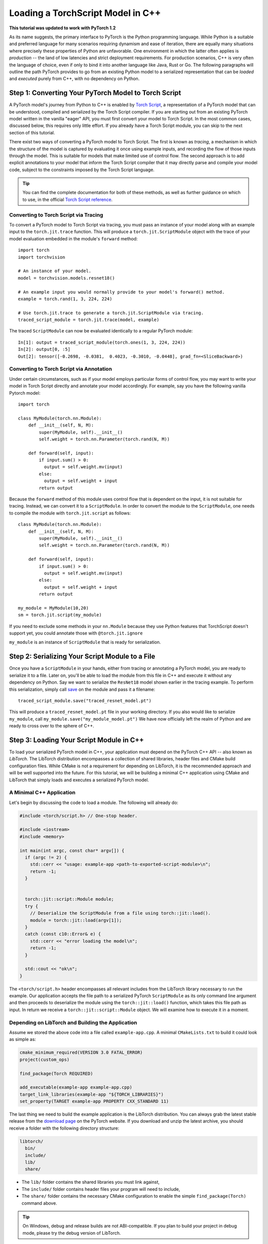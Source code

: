 Loading a TorchScript Model in C++
=====================================

**This tutorial was updated to work with PyTorch 1.2**

As its name suggests, the primary interface to PyTorch is the Python
programming language. While Python is a suitable and preferred language for
many scenarios requiring dynamism and ease of iteration, there are equally many
situations where precisely these properties of Python are unfavorable. One
environment in which the latter often applies is *production* -- the land of
low latencies and strict deployment requirements. For production scenarios, C++
is very often the language of choice, even if only to bind it into another
language like Java, Rust or Go. The following paragraphs will outline the path
PyTorch provides to go from an existing Python model to a serialized
representation that can be *loaded* and *executed* purely from C++, with no
dependency on Python.

Step 1: Converting Your PyTorch Model to Torch Script
-----------------------------------------------------

A PyTorch model's journey from Python to C++ is enabled by `Torch Script
<https://pytorch.org/docs/master/jit.html>`_, a representation of a PyTorch
model that can be understood, compiled and serialized by the Torch Script
compiler. If you are starting out from an existing PyTorch model written in the
vanilla "eager" API, you must first convert your model to Torch Script. In the
most common cases, discussed below, this requires only little effort. If you
already have a Torch Script module, you can skip to the next section of this
tutorial.

There exist two ways of converting a PyTorch model to Torch Script. The first
is known as *tracing*, a mechanism in which the structure of the model is
captured by evaluating it once using example inputs, and recording the flow of
those inputs through the model. This is suitable for models that make limited
use of control flow. The second approach is to add explicit annotations to your
model that inform the Torch Script compiler that it may directly parse and
compile your model code, subject to the constraints imposed by the Torch Script
language.

.. tip::

  You can find the complete documentation for both of these methods, as well as
  further guidance on which to use, in the official `Torch Script
  reference <https://pytorch.org/docs/master/jit.html>`_.

Converting to Torch Script via Tracing
^^^^^^^^^^^^^^^^^^^^^^^^^^^^^^^^^^^^^^

To convert a PyTorch model to Torch Script via tracing, you must pass an
instance of your model along with an example input to the ``torch.jit.trace``
function. This will produce a ``torch.jit.ScriptModule`` object with the trace
of your model evaluation embedded in the module's ``forward`` method::

  import torch
  import torchvision

  # An instance of your model.
  model = torchvision.models.resnet18()

  # An example input you would normally provide to your model's forward() method.
  example = torch.rand(1, 3, 224, 224)

  # Use torch.jit.trace to generate a torch.jit.ScriptModule via tracing.
  traced_script_module = torch.jit.trace(model, example)

The traced ``ScriptModule`` can now be evaluated identically to a regular
PyTorch module::

  In[1]: output = traced_script_module(torch.ones(1, 3, 224, 224))
  In[2]: output[0, :5]
  Out[2]: tensor([-0.2698, -0.0381,  0.4023, -0.3010, -0.0448], grad_fn=<SliceBackward>)

Converting to Torch Script via Annotation
^^^^^^^^^^^^^^^^^^^^^^^^^^^^^^^^^^^^^^^^^

Under certain circumstances, such as if your model employs particular forms of
control flow, you may want to write your model in Torch Script directly and
annotate your model accordingly. For example, say you have the following
vanilla Pytorch model::

  import torch

  class MyModule(torch.nn.Module):
      def __init__(self, N, M):
          super(MyModule, self).__init__()
          self.weight = torch.nn.Parameter(torch.rand(N, M))

      def forward(self, input):
          if input.sum() > 0:
            output = self.weight.mv(input)
          else:
            output = self.weight + input
          return output


Because the ``forward`` method of this module uses control flow that is
dependent on the input, it is not suitable for tracing. Instead, we can convert
it to a ``ScriptModule``.
In order to convert the module to the ``ScriptModule``, one needs to
compile the module with ``torch.jit.script`` as follows::

    class MyModule(torch.nn.Module):
        def __init__(self, N, M):
            super(MyModule, self).__init__()
            self.weight = torch.nn.Parameter(torch.rand(N, M))

        def forward(self, input):
            if input.sum() > 0:
              output = self.weight.mv(input)
            else:
              output = self.weight + input
            return output

    my_module = MyModule(10,20)
    sm = torch.jit.script(my_module)

If you need to exclude some methods in your ``nn.Module``
because they use Python features that TorchScript doesn't support yet,
you could annotate those with ``@torch.jit.ignore``

``my_module`` is an instance of
``ScriptModule`` that is ready for serialization.

Step 2: Serializing Your Script Module to a File
-------------------------------------------------

Once you have a ``ScriptModule`` in your hands, either from tracing or
annotating a PyTorch model, you are ready to serialize it to a file. Later on,
you'll be able to load the module from this file in C++ and execute it without
any dependency on Python. Say we want to serialize the ``ResNet18`` model shown
earlier in the tracing example. To perform this serialization, simply call
`save <https://pytorch.org/docs/master/jit.html#torch.jit.ScriptModule.save>`_
on the module and pass it a filename::

  traced_script_module.save("traced_resnet_model.pt")

This will produce a ``traced_resnet_model.pt`` file in your working directory.
If you also would like to serialize ``my_module``, call ``my_module.save("my_module_model.pt")``
We have now officially left the realm of Python and are ready to cross over to the sphere
of C++.

Step 3: Loading Your Script Module in C++
------------------------------------------

To load your serialized PyTorch model in C++, your application must depend on
the PyTorch C++ API -- also known as *LibTorch*. The LibTorch distribution
encompasses a collection of shared libraries, header files and CMake build
configuration files. While CMake is not a requirement for depending on
LibTorch, it is the recommended approach and will be well supported into the
future. For this tutorial, we will be building a minimal C++ application using
CMake and LibTorch that simply loads and executes a serialized PyTorch model.

A Minimal C++ Application
^^^^^^^^^^^^^^^^^^^^^^^^^

Let's begin by discussing the code to load a module. The following will already
do:

.. code-block:: cpp

    #include <torch/script.h> // One-stop header.

    #include <iostream>
    #include <memory>

    int main(int argc, const char* argv[]) {
      if (argc != 2) {
        std::cerr << "usage: example-app <path-to-exported-script-module>\n";
        return -1;
      }


      torch::jit::script::Module module;
      try {
        // Deserialize the ScriptModule from a file using torch::jit::load().
        module = torch::jit::load(argv[1]);
      }
      catch (const c10::Error& e) {
        std::cerr << "error loading the model\n";
        return -1;
      }

      std::cout << "ok\n";
    }


The ``<torch/script.h>`` header encompasses all relevant includes from the
LibTorch library necessary to run the example. Our application accepts the file
path to a serialized PyTorch ``ScriptModule`` as its only command line argument
and then proceeds to deserialize the module using the ``torch::jit::load()``
function, which takes this file path as input. In return we receive a ``torch::jit::script::Module``
object. We will examine how to execute it in a moment.

Depending on LibTorch and Building the Application
^^^^^^^^^^^^^^^^^^^^^^^^^^^^^^^^^^^^^^^^^^^^^^^^^^

Assume we stored the above code into a file called ``example-app.cpp``. A
minimal ``CMakeLists.txt`` to build it could look as simple as:

.. code-block:: cmake

  cmake_minimum_required(VERSION 3.0 FATAL_ERROR)
  project(custom_ops)

  find_package(Torch REQUIRED)

  add_executable(example-app example-app.cpp)
  target_link_libraries(example-app "${TORCH_LIBRARIES}")
  set_property(TARGET example-app PROPERTY CXX_STANDARD 11)

The last thing we need to build the example application is the LibTorch
distribution. You can always grab the latest stable release from the `download
page <https://pytorch.org/>`_ on the PyTorch website. If you download and unzip
the latest archive, you should receive a folder with the following directory
structure:

.. code-block:: sh

  libtorch/
    bin/
    include/
    lib/
    share/

- The ``lib/`` folder contains the shared libraries you must link against,
- The ``include/`` folder contains header files your program will need to include,
- The ``share/`` folder contains the necessary CMake configuration to enable the simple ``find_package(Torch)`` command above.

.. tip::
  On Windows, debug and release builds are not ABI-compatible. If you plan to
  build your project in debug mode, please try the debug version of LibTorch.

The last step is building the application. For this, assume our example
directory is laid out like this:

.. code-block:: sh

  example-app/
    CMakeLists.txt
    example-app.cpp

We can now run the following commands to build the application from within the
``example-app/`` folder:

.. code-block:: sh

  mkdir build
  cd build
  cmake -DCMAKE_PREFIX_PATH=/path/to/libtorch ..
  make

where ``/path/to/libtorch`` should be the full path to the unzipped LibTorch
distribution. If all goes well, it will look something like this:

.. code-block:: sh

  root@4b5a67132e81:/example-app# mkdir build
  root@4b5a67132e81:/example-app# cd build
  root@4b5a67132e81:/example-app/build# cmake -DCMAKE_PREFIX_PATH=/path/to/libtorch ..
  -- The C compiler identification is GNU 5.4.0
  -- The CXX compiler identification is GNU 5.4.0
  -- Check for working C compiler: /usr/bin/cc
  -- Check for working C compiler: /usr/bin/cc -- works
  -- Detecting C compiler ABI info
  -- Detecting C compiler ABI info - done
  -- Detecting C compile features
  -- Detecting C compile features - done
  -- Check for working CXX compiler: /usr/bin/c++
  -- Check for working CXX compiler: /usr/bin/c++ -- works
  -- Detecting CXX compiler ABI info
  -- Detecting CXX compiler ABI info - done
  -- Detecting CXX compile features
  -- Detecting CXX compile features - done
  -- Looking for pthread.h
  -- Looking for pthread.h - found
  -- Looking for pthread_create
  -- Looking for pthread_create - not found
  -- Looking for pthread_create in pthreads
  -- Looking for pthread_create in pthreads - not found
  -- Looking for pthread_create in pthread
  -- Looking for pthread_create in pthread - found
  -- Found Threads: TRUE
  -- Configuring done
  -- Generating done
  -- Build files have been written to: /example-app/build
  root@4b5a67132e81:/example-app/build# make
  Scanning dependencies of target example-app
  [ 50%] Building CXX object CMakeFiles/example-app.dir/example-app.cpp.o
  [100%] Linking CXX executable example-app
  [100%] Built target example-app

If we supply the path to the traced ``ResNet18`` model ``traced_resnet_model.pt``  we created earlier
to the resulting ``example-app`` binary, we should be rewarded with a friendly
"ok". Please note, if try to run this example with ``my_module_model.pt`` you will get an error saying that
your input is of an incompatible shape. ``my_module_model.pt`` expects 1D instead of 4D.

.. code-block:: sh

  root@4b5a67132e81:/example-app/build# ./example-app <path_to_model>/traced_resnet_model.pt
  ok

Step 4: Executing the Script Module in C++
------------------------------------------

Having successfully loaded our serialized ``ResNet18`` in C++, we are now just a
couple lines of code away from executing it! Let's add those lines to our C++
application's ``main()`` function:

.. code-block:: cpp

    // Create a vector of inputs.
    std::vector<torch::jit::IValue> inputs;
    inputs.push_back(torch::ones({1, 3, 224, 224}));

    // Execute the model and turn its output into a tensor.
    at::Tensor output = module.forward(inputs).toTensor();
    std::cout << output.slice(/*dim=*/1, /*start=*/0, /*end=*/5) << '\n';

The first two lines set up the inputs to our model. We create a vector of
``torch::jit::IValue`` (a type-erased value type ``script::Module`` methods
accept and return) and add a single input. To create the input tensor, we use
``torch::ones()``, the equivalent to ``torch.ones`` in the C++ API.  We then
run the ``script::Module``'s ``forward`` method, passing it the input vector we
created. In return we get a new ``IValue``, which we convert to a tensor by
calling ``toTensor()``.

.. tip::

  To learn more about functions like ``torch::ones`` and the PyTorch C++ API in
  general, refer to its documentation at https://pytorch.org/cppdocs. The
  PyTorch C++ API provides near feature parity with the Python API, allowing
  you to further manipulate and process tensors just like in Python.

In the last line, we print the first five entries of the output. Since we
supplied the same input to our model in Python earlier in this tutorial, we
should ideally see the same output. Let's try it out by re-compiling our
application and running it with the same serialized model:

.. code-block:: sh

  root@4b5a67132e81:/example-app/build# make
  Scanning dependencies of target example-app
  [ 50%] Building CXX object CMakeFiles/example-app.dir/example-app.cpp.o
  [100%] Linking CXX executable example-app
  [100%] Built target example-app
  root@4b5a67132e81:/example-app/build# ./example-app traced_resnet_model.pt
  -0.2698 -0.0381  0.4023 -0.3010 -0.0448
  [ Variable[CPUFloatType]{1,5} ]


For reference, the output in Python previously was::

  tensor([-0.2698, -0.0381,  0.4023, -0.3010, -0.0448], grad_fn=<SliceBackward>)

Looks like a good match!

.. tip::

  To move your model to GPU memory, you can write ``model.to(at::kCUDA);``.
  Make sure the inputs to a model are also living in CUDA memory
  by calling ``tensor.to(at::kCUDA)``, which will return a new tensor in CUDA
  memory.

Step 5: Getting Help and Exploring the API
------------------------------------------

This tutorial has hopefully equipped you with a general understanding of a
PyTorch model's path from Python to C++. With the concepts described in this
tutorial, you should be able to go from a vanilla, "eager" PyTorch model, to a
compiled ``ScriptModule`` in Python, to a serialized file on disk and -- to
close the loop -- to an executable ``script::Module`` in C++.

Of course, there are many concepts we did not cover. For example, you may find
yourself wanting to extend your ``ScriptModule`` with a custom operator
implemented in C++ or CUDA, and executing this custom operator inside your
``ScriptModule`` loaded in your pure C++ production environment. The good news
is: this is possible, and well supported! For now, you can explore `this
<https://github.com/pytorch/pytorch/tree/master/test/custom_operator>`_ folder
for examples, and we will follow up with a tutorial shortly. In the time being,
the following links may be generally helpful:

- The Torch Script reference: https://pytorch.org/docs/master/jit.html
- The PyTorch C++ API documentation: https://pytorch.org/cppdocs/
- The PyTorch Python API documentation: https://pytorch.org/docs/

As always, if you run into any problems or have questions, you can use our
`forum <https://discuss.pytorch.org/>`_ or `GitHub issues
<https://github.com/pytorch/pytorch/issues>`_ to get in touch.

